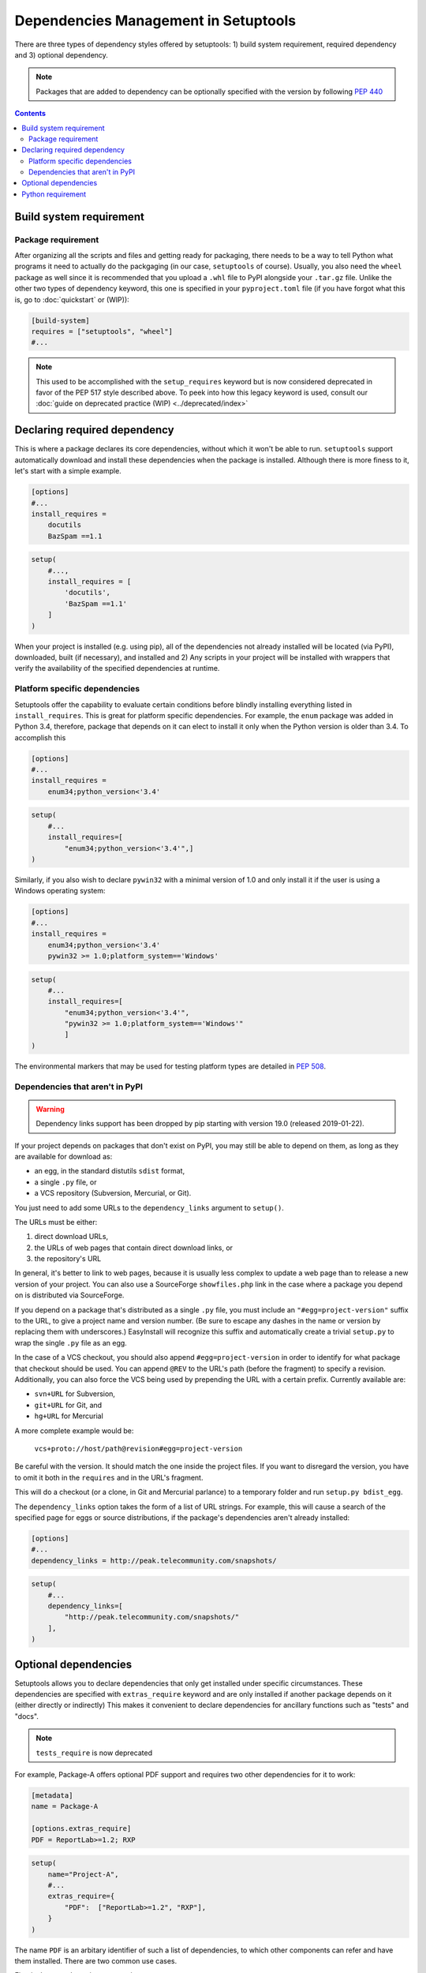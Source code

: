 =====================================
Dependencies Management in Setuptools
=====================================

There are three types of dependency styles offered by setuptools:
1) build system requirement, required dependency and 3) optional
dependency.

.. Note::
    Packages that are added to dependency can be optionally specified with the
    version by following `PEP 440 <https://www.python.org/dev/peps/pep-0440/>`_


.. contents::

Build system requirement
========================

Package requirement
-------------------
After organizing all the scripts and files and getting ready for packaging,
there needs to be a way to tell Python what programs it need to actually
do the packgaging (in our case, ``setuptools`` of course). Usually,
you also need the ``wheel`` package as well since it is recommended that you
upload a ``.whl`` file to PyPI alongside your ``.tar.gz`` file. Unlike the
other two types of dependency keyword, this one is specified in your
``pyproject.toml`` file (if you have forgot what this is, go to
:doc:`quickstart` or (WIP)):

.. code-block:: ini

    [build-system]
    requires = ["setuptools", "wheel"]
    #...

.. note::
    This used to be accomplished with the ``setup_requires`` keyword but is
    now considered deprecated in favor of the PEP 517 style described above.
    To peek into how this legacy keyword is used, consult our :doc:`guide on
    deprecated practice (WIP) <../deprecated/index>`


.. _Declaring Dependencies:

Declaring required dependency
=============================
This is where a package declares its core dependencies, without which it won't
be able to run. ``setuptools`` support automatically download and install
these dependencies when the package is installed. Although there is more
finess to it, let's start with a simple example.

.. code-block:: ini

    [options]
    #...
    install_requires =
        docutils
        BazSpam ==1.1

.. code-block:: python

    setup(
        #...,
        install_requires = [
            'docutils',
            'BazSpam ==1.1'
        ]
    )


When your project is installed (e.g. using pip), all of the dependencies not
already installed will be located (via PyPI), downloaded, built (if necessary),
and installed and 2) Any scripts in your project will be installed with wrappers
that verify the availability of the specified dependencies at runtime.


Platform specific dependencies
------------------------------
Setuptools offer the capability to evaluate certain conditions before blindly
installing everything listed in ``install_requires``. This is great for platform
specific dependencies. For example, the ``enum`` package was added in Python
3.4, therefore, package that depends on it can elect to install it only when
the Python version is older than 3.4. To accomplish this

.. code-block:: ini

    [options]
    #...
    install_requires =
        enum34;python_version<'3.4'

.. code-block:: python

    setup(
        #...
        install_requires=[
            "enum34;python_version<'3.4'",]
    )

Similarly, if you also wish to declare ``pywin32`` with a minimal version of 1.0
and only install it if the user is using a Windows operating system:

.. code-block:: ini

    [options]
    #...
    install_requires =
        enum34;python_version<'3.4'
        pywin32 >= 1.0;platform_system=='Windows'

.. code-block:: python

    setup(
        #...
        install_requires=[
            "enum34;python_version<'3.4'",
            "pywin32 >= 1.0;platform_system=='Windows'"
            ]
    )

The environmental markers that may be used for testing platform types are
detailed in `PEP 508 <https://www.python.org/dev/peps/pep-0508/>`_.


Dependencies that aren't in PyPI
--------------------------------
.. warning::
    Dependency links support has been dropped by pip starting with version
    19.0 (released 2019-01-22).

If your project depends on packages that don't exist on PyPI, you may still be
able to depend on them, as long as they are available for download as:

- an egg, in the standard distutils ``sdist`` format,
- a single ``.py`` file, or
- a VCS repository (Subversion, Mercurial, or Git).

You just need to add some URLs to the ``dependency_links`` argument to
``setup()``.

The URLs must be either:

1. direct download URLs,
2. the URLs of web pages that contain direct download links, or
3. the repository's URL

In general, it's better to link to web pages, because it is usually less
complex to update a web page than to release a new version of your project.
You can also use a SourceForge ``showfiles.php`` link in the case where a
package you depend on is distributed via SourceForge.

If you depend on a package that's distributed as a single ``.py`` file, you
must include an ``"#egg=project-version"`` suffix to the URL, to give a project
name and version number.  (Be sure to escape any dashes in the name or version
by replacing them with underscores.)  EasyInstall will recognize this suffix
and automatically create a trivial ``setup.py`` to wrap the single ``.py`` file
as an egg.

In the case of a VCS checkout, you should also append ``#egg=project-version``
in order to identify for what package that checkout should be used. You can
append ``@REV`` to the URL's path (before the fragment) to specify a revision.
Additionally, you can also force the VCS being used by prepending the URL with
a certain prefix. Currently available are:

-  ``svn+URL`` for Subversion,
-  ``git+URL`` for Git, and
-  ``hg+URL`` for Mercurial

A more complete example would be:

    ``vcs+proto://host/path@revision#egg=project-version``

Be careful with the version. It should match the one inside the project files.
If you want to disregard the version, you have to omit it both in the
``requires`` and in the URL's fragment.

This will do a checkout (or a clone, in Git and Mercurial parlance) to a
temporary folder and run ``setup.py bdist_egg``.

The ``dependency_links`` option takes the form of a list of URL strings.  For
example, this will cause a search of the specified page for eggs or source
distributions, if the package's dependencies aren't already installed:

.. code-block:: ini

    [options]
    #...
    dependency_links = http://peak.telecommunity.com/snapshots/

.. code-block:: python

    setup(
        #...
        dependency_links=[
            "http://peak.telecommunity.com/snapshots/"
        ],
    )


Optional dependencies
=====================
Setuptools allows you to declare dependencies that only get installed under
specific circumstances. These dependencies are specified with ``extras_require``
keyword and are only installed if another package depends on it (either
directly or indirectly) This makes it convenient to declare dependencies for
ancillary functions such as "tests" and "docs".

.. note::
    ``tests_require`` is now deprecated

For example, Package-A offers optional PDF support and requires two other
dependencies for it to work:

.. code-block:: ini

    [metadata]
    name = Package-A

    [options.extras_require]
    PDF = ReportLab>=1.2; RXP


.. code-block:: python

    setup(
        name="Project-A",
        #...
        extras_require={
            "PDF":  ["ReportLab>=1.2", "RXP"],
        }
    )

The name ``PDF`` is an arbitary identifier of such a list of dependencies, to
which other components can refer and have them installed. There are two common
use cases.

First is the console_scripts entry point:

.. code-block:: ini

    [metadata]
    name = Project A
    #...

    [options]
    #...
    entry_points=
        [console_scripts]
        rst2pdf = project_a.tools.pdfgen [PDF]
        rst2html = project_a.tools.htmlgen

.. code-block:: python

    setup(
        name = "Project-A"
        #...,
        entry_points={
            "console_scripts": [
                "rst2pdf = project_a.tools.pdfgen [PDF]",
                "rst2html = project_a.tools.htmlgen",
            ],
        }
    )

This syntax indicates that the entry point (in this case a console script)
is only valid when the PDF extra is installed. It is up to the installer
to determine how to handle the situation where PDF was not indicated
(e.g. omit the console script, provide a warning when attempting to load
the entry point, assume the extras are present and let the implementation
fail later).

The second use case is that other package can use this "extra" for their
own dependencies. For example, if "Project-B" needs "project A" with PDF support
installed, it might declare the dependency like this:

.. code-block:: ini

    [metadata]
    name = Project-B
    #...

    [options]
    #...
    install_requires =
        Project-A[PDF]

.. code-block:: python

    setup(
        name="Project-B",
        install_requires=["Project-A[PDF]"],
        ...
    )

This will cause ReportLab to be installed along with project A, if project B is
installed -- even if project A was already installed.  In this way, a project
can encapsulate groups of optional "downstream dependencies" under a feature
name, so that packages that depend on it don't have to know what the downstream
dependencies are.  If a later version of Project A builds in PDF support and
no longer needs ReportLab, or if it ends up needing other dependencies besides
ReportLab in order to provide PDF support, Project B's setup information does
not need to change, but the right packages will still be installed if needed.

.. note::
    Best practice: if a project ends up not needing any other packages to
    support a feature, it should keep an empty requirements list for that feature
    in its ``extras_require`` argument, so that packages depending on that feature
    don't break (due to an invalid feature name).


Python requirement
==================
In some cases, you might need to specify the minimum required python version.
This is handled with the ``python_requires`` keyword supplied to ``setup.cfg``
or ``setup.py``.

Example WIP
